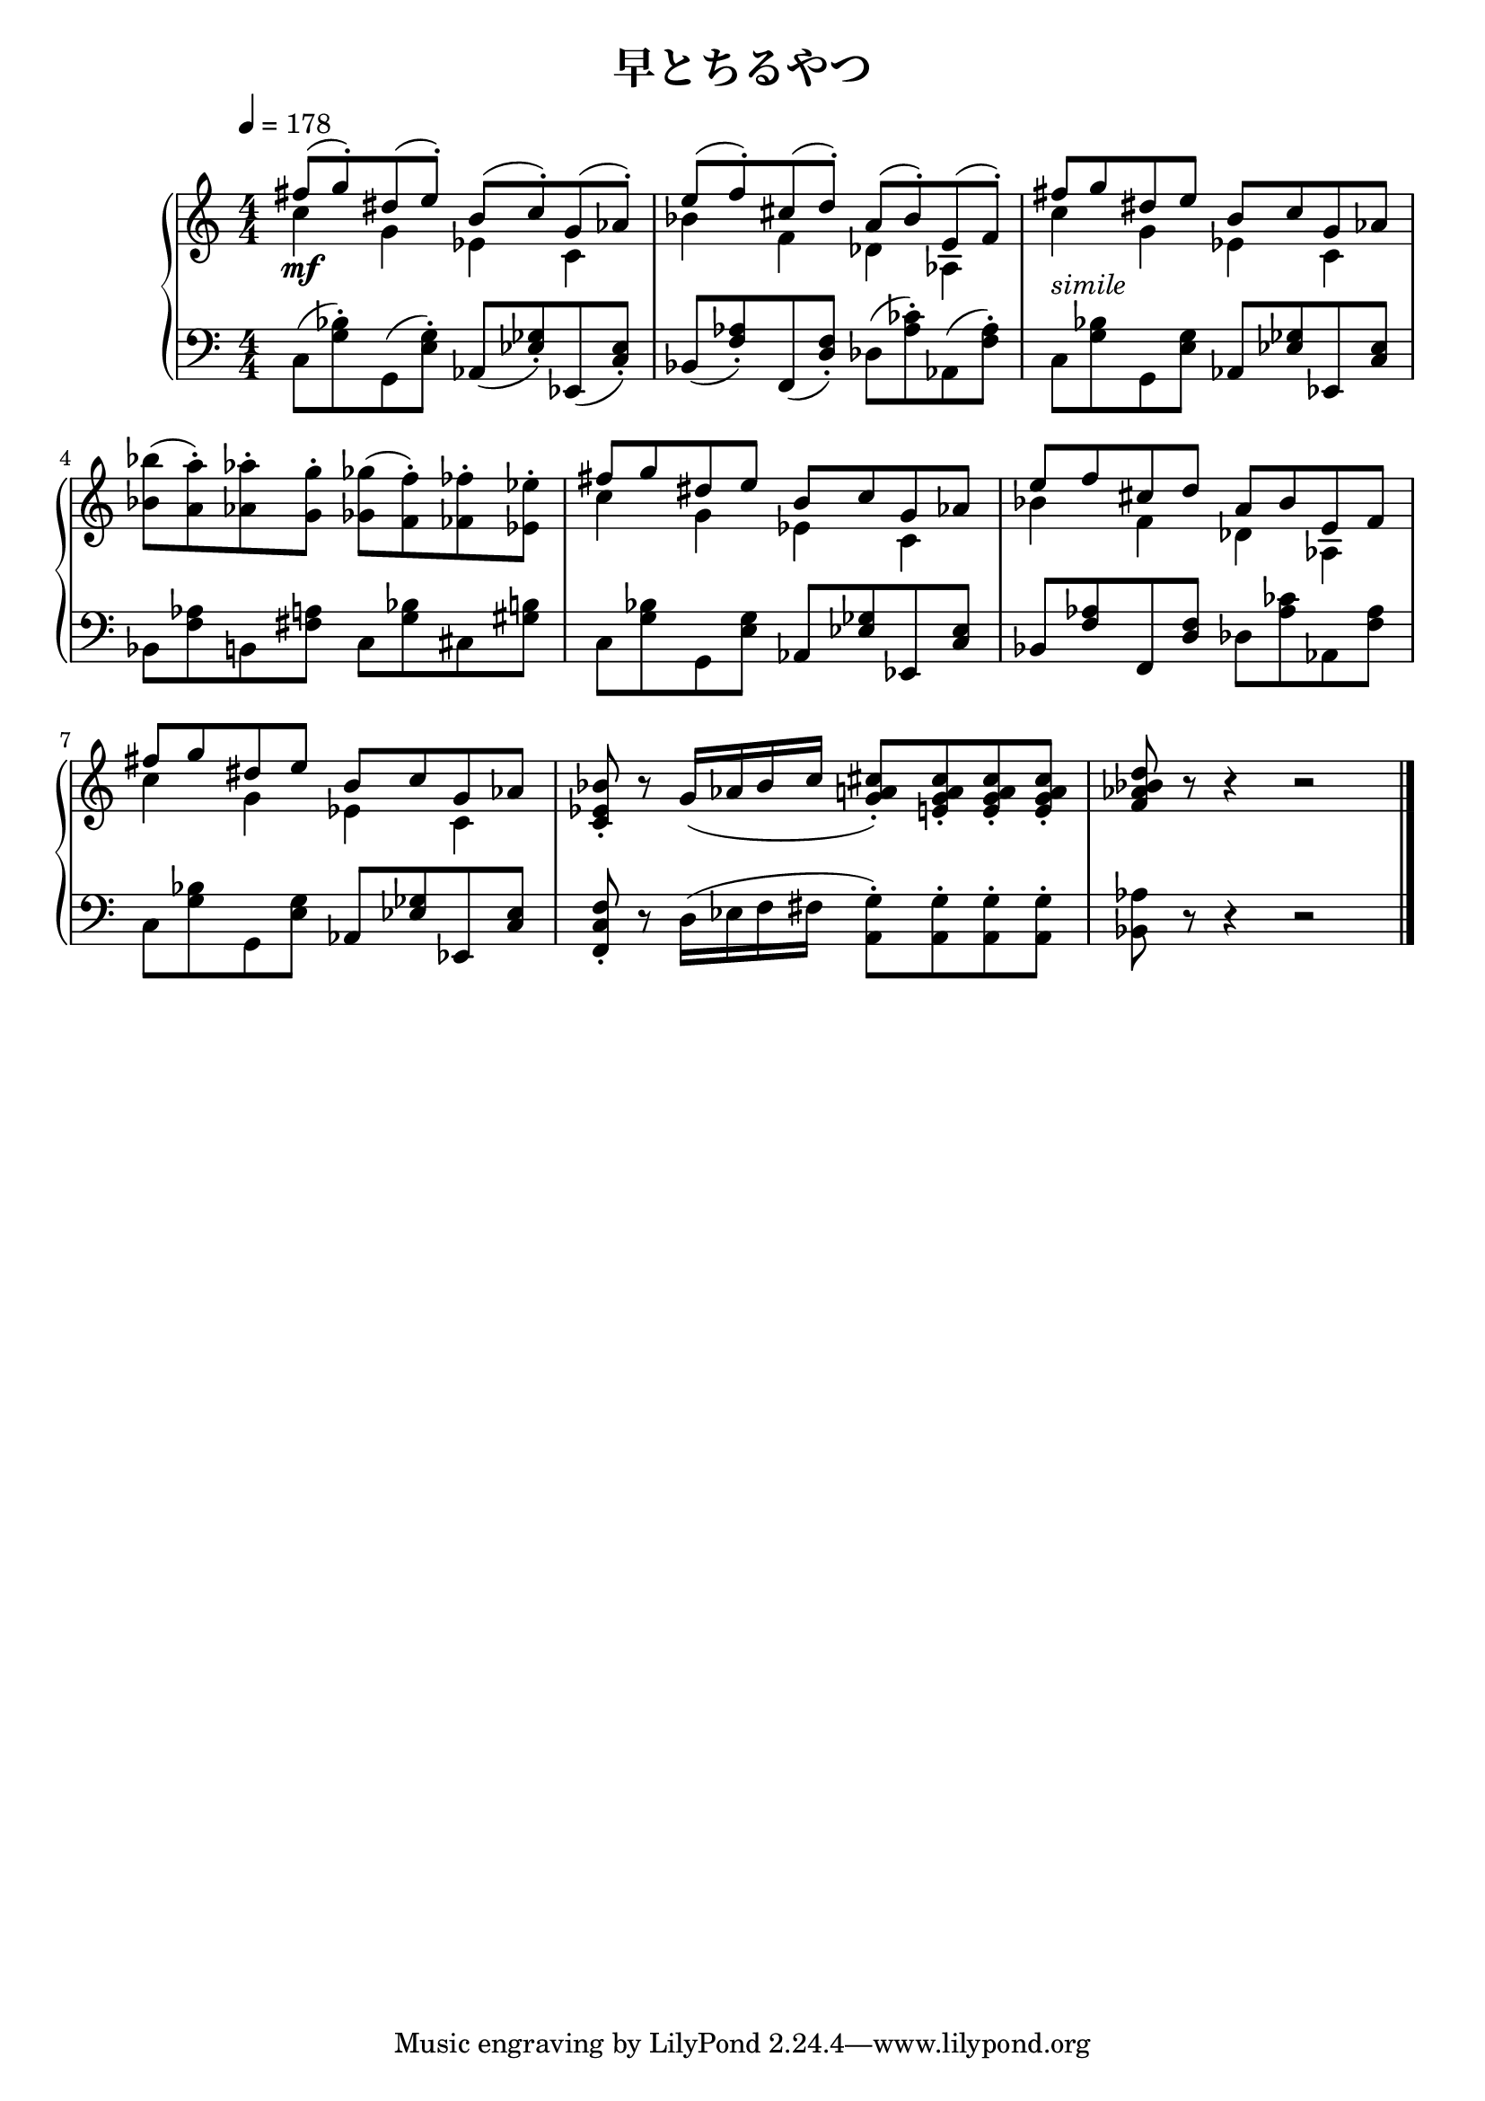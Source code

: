\version "2.19.24"

cleft = \change Staff = "left"
cright = \change Staff = "right"

\header {
  title = "早とちるやつ"
}

\paper {
  %page-count = 2
}

global = {
  \numericTimeSignature
  \key c \major
  \time 4/4
  \tempo 4 = 178
  s1*9 \bar "|."
}

right = << \global \relative c'' {
  << { fis8( g-.) dis( e-.) b( c-.) g( aes-.) } \\ { c4 g ees c } >>
  << { e'8( f-.) cis( d-.) a( bes-.) e,( f-.) } \\ { bes4 f des aes } >>
  << { fis''8 g dis e b c g aes } \\ { c4 g ees c } >>
  <bes' bes'>8( <a a'>-.) <aes aes'>-. <g g'>-. <ges ges'>( <f f'>-.) <fes fes'>-. <ees ees'>-.
  << { fis'8 g dis e b c g aes } \\ { c4 g ees c } >>
  << { e'8 f cis d a bes e, f } \\ { bes4 f des aes } >>
  << { fis''8 g dis e b c g aes } \\ { c4 g ees c } >>
  <c ees bes'>8-. r g'16( aes bes c <g a cis>8-.) <e g a cis>-. q-. q-. | <f aes bes d>8 r r4 r2 |
} >>

left = << \global \relative c {
  c8( <g' bes>-.) g,( <e' g>-.) aes,( <ees' ges>-.) ees,( <c' ees>-.) |
  bes8( <f' aes>-.) f,( <d' f>-.) des( <aes' ces>-.) aes,( <f' aes>-.) |
  c8 <g' bes> g, <e' g> aes, <ees' ges> ees, <c' ees> |
  bes8 <f' aes> b, <fis' a> c <g' bes> cis, <gis' b>
  c,8 <g' bes> g, <e' g> aes, <ees' ges> ees, <c' ees> |
  bes8 <f' aes> f, <d' f> des <aes' ces> aes, <f' aes> |
  c8 <g' bes> g, <e' g> aes, <ees' ges> ees, <c' ees> |
  <f, c' f>8-. r d'16( ees f fis <a, g'>8-.) q-. q-. q-. | <bes aes'>8 r r4 r2 |
} >>

dynamics = {
  s1*2\mf s1-\markup \italic "simile"
}

pedal = {

}

\score {
  <<
    \new PianoStaff \with {
      % instrumentName = "Piano"
      % connectArpeggios = ##t
    } <<
      \new Staff = "right" \with {
        midiInstrument = "acoustic grand"
      } \right
      \new Dynamics = "dynamics" \dynamics
      \new Staff = "left" \with {
        midiInstrument = "acoustic grand"
      } { \clef bass \left }
      \new Dynamics = "pedal" \pedal
    >>
  >>
  \layout {
    %system-count = 5
  }
  \midi {
    %\tempo 8=195
  }
}